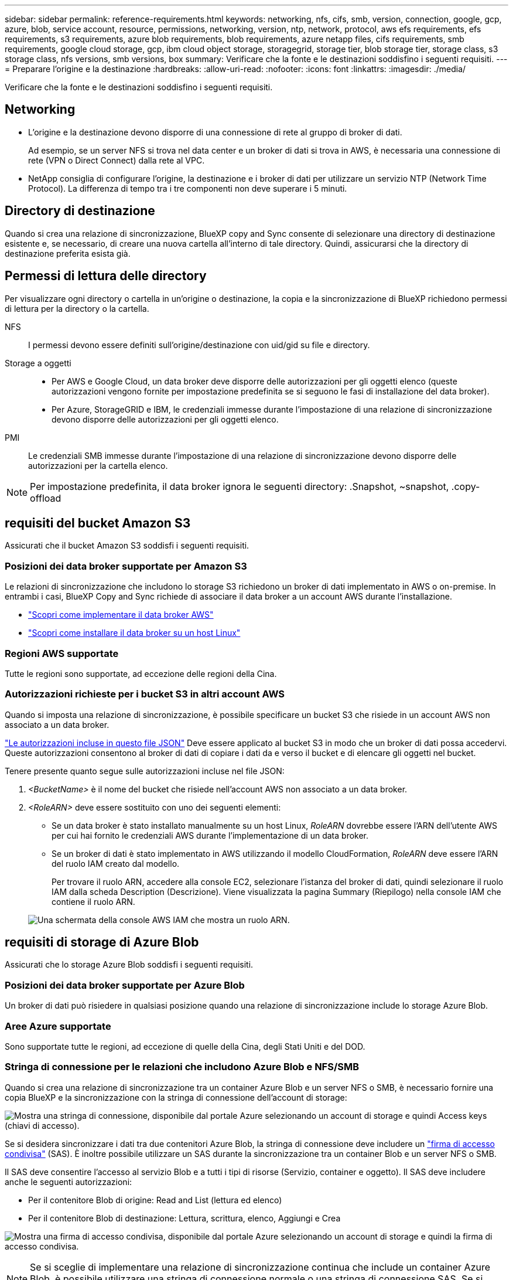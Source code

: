 ---
sidebar: sidebar 
permalink: reference-requirements.html 
keywords: networking, nfs, cifs, smb, version, connection, google, gcp, azure, blob, service account, resource, permissions, networking, version, ntp, network, protocol, aws efs requirements, efs requirements, s3 requirements, azure blob requirements, blob requirements, azure netapp files, cifs requirements, smb requirements, google cloud storage, gcp, ibm cloud object storage, storagegrid, storage tier, blob storage tier, storage class, s3 storage class, nfs versions, smb versions, box 
summary: Verificare che la fonte e le destinazioni soddisfino i seguenti requisiti. 
---
= Preparare l'origine e la destinazione
:hardbreaks:
:allow-uri-read: 
:nofooter: 
:icons: font
:linkattrs: 
:imagesdir: ./media/


[role="lead"]
Verificare che la fonte e le destinazioni soddisfino i seguenti requisiti.



== Networking

* L'origine e la destinazione devono disporre di una connessione di rete al gruppo di broker di dati.
+
Ad esempio, se un server NFS si trova nel data center e un broker di dati si trova in AWS, è necessaria una connessione di rete (VPN o Direct Connect) dalla rete al VPC.

* NetApp consiglia di configurare l'origine, la destinazione e i broker di dati per utilizzare un servizio NTP (Network Time Protocol). La differenza di tempo tra i tre componenti non deve superare i 5 minuti.




== Directory di destinazione

Quando si crea una relazione di sincronizzazione, BlueXP copy and Sync consente di selezionare una directory di destinazione esistente e, se necessario, di creare una nuova cartella all'interno di tale directory. Quindi, assicurarsi che la directory di destinazione preferita esista già.



== Permessi di lettura delle directory

Per visualizzare ogni directory o cartella in un'origine o destinazione, la copia e la sincronizzazione di BlueXP richiedono permessi di lettura per la directory o la cartella.

NFS:: I permessi devono essere definiti sull'origine/destinazione con uid/gid su file e directory.
Storage a oggetti::
+
--
* Per AWS e Google Cloud, un data broker deve disporre delle autorizzazioni per gli oggetti elenco (queste autorizzazioni vengono fornite per impostazione predefinita se si seguono le fasi di installazione del data broker).
* Per Azure, StorageGRID e IBM, le credenziali immesse durante l'impostazione di una relazione di sincronizzazione devono disporre delle autorizzazioni per gli oggetti elenco.


--
PMI:: Le credenziali SMB immesse durante l'impostazione di una relazione di sincronizzazione devono disporre delle autorizzazioni per la cartella elenco.



NOTE: Per impostazione predefinita, il data broker ignora le seguenti directory: .Snapshot, ~snapshot, .copy-offload



== [[s3]]requisiti del bucket Amazon S3

Assicurati che il bucket Amazon S3 soddisfi i seguenti requisiti.



=== Posizioni dei data broker supportate per Amazon S3

Le relazioni di sincronizzazione che includono lo storage S3 richiedono un broker di dati implementato in AWS o on-premise. In entrambi i casi, BlueXP Copy and Sync richiede di associare il data broker a un account AWS durante l'installazione.

* link:task-installing-aws.html["Scopri come implementare il data broker AWS"]
* link:task-installing-linux.html["Scopri come installare il data broker su un host Linux"]




=== Regioni AWS supportate

Tutte le regioni sono supportate, ad eccezione delle regioni della Cina.



=== Autorizzazioni richieste per i bucket S3 in altri account AWS

Quando si imposta una relazione di sincronizzazione, è possibile specificare un bucket S3 che risiede in un account AWS non associato a un data broker.

link:media/aws_iam_policy_s3_bucket.json["Le autorizzazioni incluse in questo file JSON"^] Deve essere applicato al bucket S3 in modo che un broker di dati possa accedervi. Queste autorizzazioni consentono al broker di dati di copiare i dati da e verso il bucket e di elencare gli oggetti nel bucket.

Tenere presente quanto segue sulle autorizzazioni incluse nel file JSON:

. _<BucketName>_ è il nome del bucket che risiede nell'account AWS non associato a un data broker.
. _<RoleARN>_ deve essere sostituito con uno dei seguenti elementi:
+
** Se un data broker è stato installato manualmente su un host Linux, _RoleARN_ dovrebbe essere l'ARN dell'utente AWS per cui hai fornito le credenziali AWS durante l'implementazione di un data broker.
** Se un broker di dati è stato implementato in AWS utilizzando il modello CloudFormation, _RoleARN_ deve essere l'ARN del ruolo IAM creato dal modello.
+
Per trovare il ruolo ARN, accedere alla console EC2, selezionare l'istanza del broker di dati, quindi selezionare il ruolo IAM dalla scheda Description (Descrizione). Viene visualizzata la pagina Summary (Riepilogo) nella console IAM che contiene il ruolo ARN.

+
image:screenshot_iam_role_arn.gif["Una schermata della console AWS IAM che mostra un ruolo ARN."]







== [[blob]]requisiti di storage di Azure Blob

Assicurati che lo storage Azure Blob soddisfi i seguenti requisiti.



=== Posizioni dei data broker supportate per Azure Blob

Un broker di dati può risiedere in qualsiasi posizione quando una relazione di sincronizzazione include lo storage Azure Blob.



=== Aree Azure supportate

Sono supportate tutte le regioni, ad eccezione di quelle della Cina, degli Stati Uniti e del DOD.



=== Stringa di connessione per le relazioni che includono Azure Blob e NFS/SMB

Quando si crea una relazione di sincronizzazione tra un container Azure Blob e un server NFS o SMB, è necessario fornire una copia BlueXP e la sincronizzazione con la stringa di connessione dell'account di storage:

image:screenshot_connection_string.gif["Mostra una stringa di connessione, disponibile dal portale Azure selezionando un account di storage e quindi Access keys (chiavi di accesso)."]

Se si desidera sincronizzare i dati tra due contenitori Azure Blob, la stringa di connessione deve includere un https://docs.microsoft.com/en-us/azure/storage/common/storage-dotnet-shared-access-signature-part-1["firma di accesso condivisa"^] (SAS). È inoltre possibile utilizzare un SAS durante la sincronizzazione tra un container Blob e un server NFS o SMB.

Il SAS deve consentire l'accesso al servizio Blob e a tutti i tipi di risorse (Servizio, container e oggetto). Il SAS deve includere anche le seguenti autorizzazioni:

* Per il contenitore Blob di origine: Read and List (lettura ed elenco)
* Per il contenitore Blob di destinazione: Lettura, scrittura, elenco, Aggiungi e Crea


image:screenshot_connection_string_sas.gif["Mostra una firma di accesso condivisa, disponibile dal portale Azure selezionando un account di storage e quindi la firma di accesso condivisa."]


NOTE: Se si sceglie di implementare una relazione di sincronizzazione continua che include un container Azure Blob, è possibile utilizzare una stringa di connessione normale o una stringa di connessione SAS. Se si utilizza una stringa di connessione SAS, non deve essere impostata in modo che scada nel prossimo futuro.



== Azure Data Lake Storage Gen2

Quando si crea una relazione di sincronizzazione che include Azure Data Lake, è necessario fornire una copia BlueXP e sincronizzarla con la stringa di connessione dell'account di storage. Deve essere una stringa di connessione regolare e non una firma di accesso condivisa (SAS).



== Requisito Azure NetApp Files

Utilizzare il livello di servizio Premium o Ultra quando si sincronizzano i dati da o verso Azure NetApp Files. Se il livello di servizio del disco è Standard, potrebbero verificarsi errori e problemi di performance.


TIP: Se hai bisogno di aiuto per determinare il livello di servizio giusto, consulta un Solutions Architect. Le dimensioni del volume e il Tier del volume determinano il throughput che è possibile ottenere.

https://docs.microsoft.com/en-us/azure/azure-netapp-files/azure-netapp-files-service-levels#throughput-limits["Scopri di più sui livelli di servizio e sul throughput di Azure NetApp Files"^].



== Requisiti della confezione

* Per creare una relazione di sincronizzazione che includa Box, devi fornire le seguenti credenziali:
+
** ID client
** Segreto del client
** Chiave privata
** ID chiave pubblica
** Passphrase
** ID aziendale


* Se crei una relazione di sincronizzazione da Amazon S3 a Box, devi utilizzare un gruppo di broker di dati con una configurazione unificata in cui le seguenti impostazioni sono impostate su 1:
+
** Concorrenza scanner
** Limiti dei processi dello scanner
** Concorrenza del transferrer
** Limiti dei processi di trasferimento


+
link:task-managing-data-brokers.html#set-up-a-unified-configuration["Scopri come definire una configurazione unificata per un gruppo di broker di dati"^].





== [[google]]requisiti del bucket di storage Google Cloud

Assicurati che il tuo bucket di storage Google Cloud soddisfi i seguenti requisiti.



=== Posizioni dei data broker supportate per Google Cloud Storage

Le relazioni di sincronizzazione che includono Google Cloud Storage richiedono un broker di dati implementato in Google Cloud o on-premise. BlueXP copy and Sync ti guida attraverso il processo di installazione del data broker quando crei una relazione di sincronizzazione.

* link:task-installing-gcp.html["Scopri come implementare il data broker di Google Cloud"]
* link:task-installing-linux.html["Scopri come installare il data broker su un host Linux"]




=== Aree di Google Cloud supportate

Sono supportate tutte le regioni.



=== Permessi per bucket in altri progetti Google Cloud

Quando si imposta una relazione di sincronizzazione, è possibile scegliere tra i bucket di Google Cloud in diversi progetti, se si forniscono le autorizzazioni necessarie all'account di servizio del broker di dati. link:task-installing-gcp.html["Scopri come configurare l'account di servizio"].



=== Autorizzazioni per una destinazione SnapMirror

Se l'origine di una relazione di sincronizzazione è una destinazione SnapMirror (di sola lettura), le autorizzazioni di "lettura/elenco" sono sufficienti per sincronizzare i dati dall'origine a una destinazione.



=== Crittografia di un bucket Google Cloud

Puoi crittografare un bucket Google Cloud di destinazione con una chiave KMS gestita dal cliente o la chiave predefinita gestita da Google. Se nel bucket è già stata aggiunta una crittografia KMS, verrà sovrascritta la crittografia predefinita gestita da Google.

Per aggiungere una chiave KMS gestita dal cliente, è necessario utilizzare un broker di dati con https://docs.netapp.com/us-en/bluexp-copy-sync/task-installing-gcp.html#permissions-required-for-the-service-account["correggere le autorizzazioni"], e la chiave deve trovarsi nella stessa regione del bucket.



== Google Drive

Quando si imposta una relazione di sincronizzazione che include Google Drive, è necessario fornire quanto segue:

* L'indirizzo e-mail di un utente che ha accesso alla posizione Google Drive in cui si desidera sincronizzare i dati
* L'indirizzo e-mail di un account di servizio Google Cloud che dispone delle autorizzazioni per accedere a Google Drive
* Chiave privata per l'account del servizio


Per configurare l'account di servizio, seguire le istruzioni nella documentazione di Google:

* https://developers.google.com/admin-sdk/directory/v1/guides/delegation#create_the_service_account_and_credentials["Creare l'account del servizio e le credenziali"^]
* https://developers.google.com/admin-sdk/directory/v1/guides/delegation#delegate_domain-wide_authority_to_your_service_account["Delegare l'autorità a livello di dominio all'account di servizio"^]


Quando si modifica il campo OAuth Scopes (Scopes OAuth), immettere i seguenti ambiti:

* https://www.googleapis.com/auth/drive
* https://www.googleapis.com/auth/drive.file




== Requisiti del server NFS

* Il server NFS può essere un sistema NetApp o un sistema non NetApp.
* Il file server deve consentire a un host del data broker di accedere alle esportazioni sulle porte richieste.
+
** 111 TCP/UDP
** 2049 TCP/UDP
** 5555 TCP/UDP


* Sono supportate le versioni 3, 4.0, 4.1 e 4.2 di NFS.
+
La versione desiderata deve essere abilitata sul server.

* Se si desidera sincronizzare i dati NFS da un sistema ONTAP, assicurarsi che sia abilitato l'accesso all'elenco di esportazione NFS per una SVM (vserver nfs modify -vserver _nome_svm_ -showmount abilitato).
+

NOTE: L'impostazione predefinita per showmount è _enabled_ a partire da ONTAP 9.2.





== Requisiti ONTAP

Se la relazione di sincronizzazione include Cloud Volumes ONTAP o un cluster ONTAP on-premise ed è stato selezionato NFSv4 o successivo, sarà necessario attivare gli ACL NFSv4 sul sistema ONTAP. Questa operazione è necessaria per copiare gli ACL.



== Requisiti di storage per ONTAP S3

Quando si imposta una relazione di sincronizzazione che include https://docs.netapp.com/us-en/ontap/object-storage-management/index.html["Storage ONTAP S3"^], è necessario fornire quanto segue:

* L'indirizzo IP del LIF connesso a ONTAP S3
* La chiave di accesso e la chiave segreta che ONTAP è configurato per utilizzare




== Requisiti dei server SMB

* Il server SMB può essere un sistema NetApp o un sistema non NetApp.
* È necessario fornire una copia BlueXP e la sincronizzazione con le credenziali che dispongono di autorizzazioni sul server SMB.
+
** Per un server SMB di origine, sono necessarie le seguenti autorizzazioni: List and Read (elenco e lettura).
+
I membri del gruppo Backup Operators sono supportati con un server SMB di origine.

** Per un server SMB di destinazione, sono necessarie le seguenti autorizzazioni: List, Read e write.


* Il file server deve consentire a un host del data broker di accedere alle esportazioni sulle porte richieste.
+
** 139 TCP
** 445 TCP
** 137-138 UDP


* Sono supportate le versioni SMB 1.0, 2.0, 2.1, 3.0 e 3.11.
* Assegnare al gruppo "Administrators" le autorizzazioni "controllo completo" alle cartelle di origine e di destinazione.
+
Se non si concede questa autorizzazione, il broker di dati potrebbe non disporre di autorizzazioni sufficienti per ottenere gli ACL in un file o in una directory. In questo caso, viene visualizzato il seguente errore: "Getxattr error 95"





=== Limitazione SMB per directory e file nascosti

Una limitazione SMB influisce sulle directory e sui file nascosti durante la sincronizzazione dei dati tra server SMB. Se una delle directory o dei file sul server SMB di origine è stata nascosta tramite Windows, l'attributo nascosto non viene copiato nel server SMB di destinazione.



=== Comportamento di sincronizzazione SMB dovuto a una limitazione di insensibilità ai casi

Il protocollo SMB non fa distinzione tra maiuscole e minuscole, il che significa che le lettere maiuscole e minuscole sono considerate uguali. Questo comportamento può causare errori di file sovrascritti e copia della directory, se una relazione di sincronizzazione include un server SMB e i dati sono già presenti sulla destinazione.

Ad esempio, supponiamo che vi sia un file denominato "a" sull'origine e un file denominato "A" sull'origine. Quando BlueXP copia e sincronizza il file denominato "a" nella destinazione, il file "A" viene sovrascritto dal file "a" della fonte.

Nel caso delle directory, supponiamo che sia presente una directory denominata "b" sull'origine e una directory denominata "B" sull'origine. Quando BlueXP copy and Sync tenta di copiare la directory denominata "b" nella destinazione, BlueXP copy and Sync riceve un errore che indica che la directory esiste già. Di conseguenza, la copia e la sincronizzazione di BlueXP non riescono sempre a copiare la directory denominata "b."

Il modo migliore per evitare questo limite è quello di garantire la sincronizzazione dei dati in una directory vuota.
